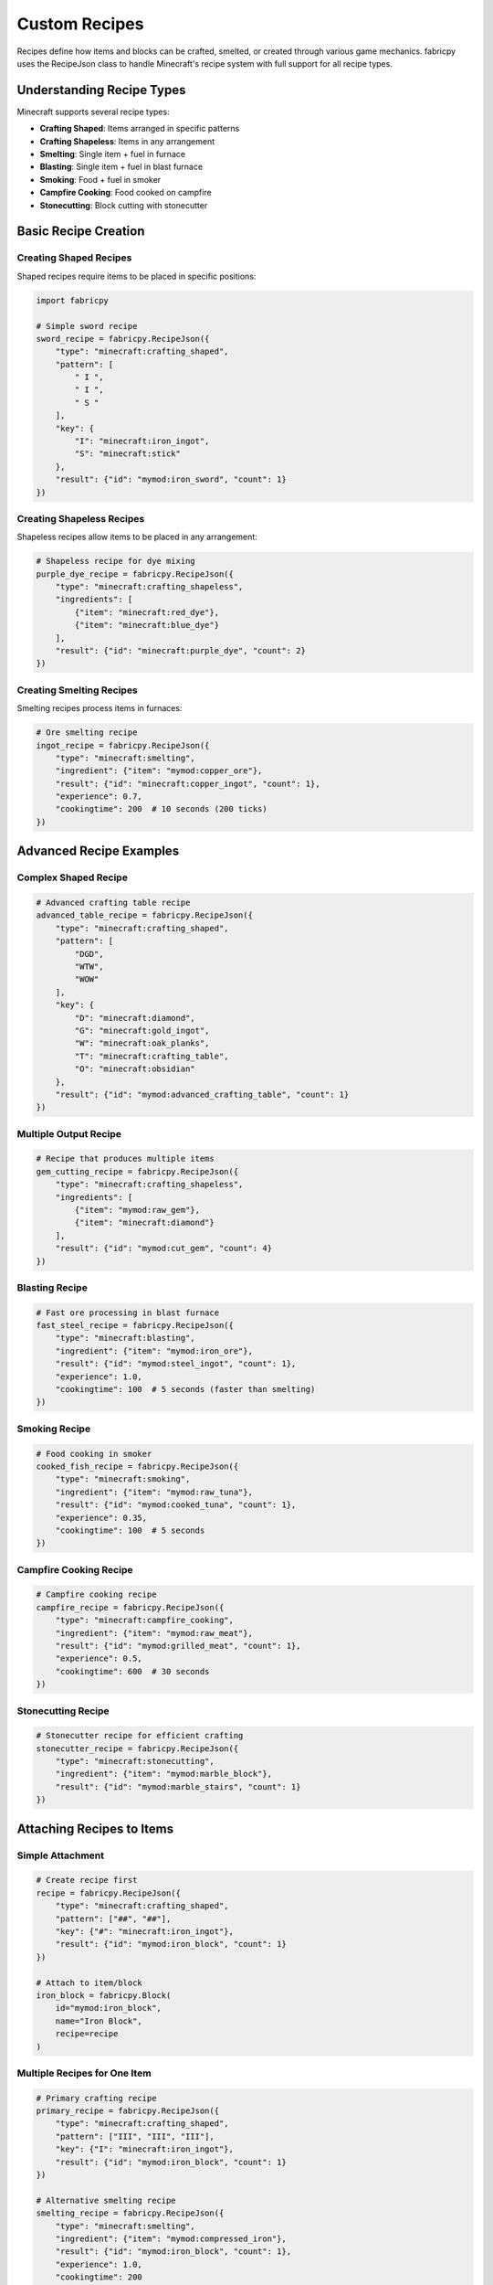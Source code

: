 Custom Recipes
==============

Recipes define how items and blocks can be crafted, smelted, or created through various game mechanics. fabricpy uses the RecipeJson class to handle Minecraft's recipe system with full support for all recipe types.

Understanding Recipe Types
--------------------------

Minecraft supports several recipe types:

* **Crafting Shaped**: Items arranged in specific patterns
* **Crafting Shapeless**: Items in any arrangement  
* **Smelting**: Single item + fuel in furnace
* **Blasting**: Single item + fuel in blast furnace
* **Smoking**: Food + fuel in smoker
* **Campfire Cooking**: Food cooked on campfire
* **Stonecutting**: Block cutting with stonecutter

Basic Recipe Creation
---------------------

Creating Shaped Recipes
~~~~~~~~~~~~~~~~~~~~~~~

Shaped recipes require items to be placed in specific positions:

.. code-block:: python

   import fabricpy

   # Simple sword recipe
   sword_recipe = fabricpy.RecipeJson({
       "type": "minecraft:crafting_shaped",
       "pattern": [
           " I ",
           " I ",
           " S "
       ],
       "key": {
           "I": "minecraft:iron_ingot",
           "S": "minecraft:stick"
       },
       "result": {"id": "mymod:iron_sword", "count": 1}
   })

Creating Shapeless Recipes
~~~~~~~~~~~~~~~~~~~~~~~~~~~

Shapeless recipes allow items to be placed in any arrangement:

.. code-block:: python

   # Shapeless recipe for dye mixing
   purple_dye_recipe = fabricpy.RecipeJson({
       "type": "minecraft:crafting_shapeless", 
       "ingredients": [
           {"item": "minecraft:red_dye"},
           {"item": "minecraft:blue_dye"}
       ],
       "result": {"id": "minecraft:purple_dye", "count": 2}
   })

Creating Smelting Recipes
~~~~~~~~~~~~~~~~~~~~~~~~~

Smelting recipes process items in furnaces:

.. code-block:: python

   # Ore smelting recipe
   ingot_recipe = fabricpy.RecipeJson({
       "type": "minecraft:smelting",
       "ingredient": {"item": "mymod:copper_ore"},
       "result": {"id": "minecraft:copper_ingot", "count": 1},
       "experience": 0.7,
       "cookingtime": 200  # 10 seconds (200 ticks)
   })

Advanced Recipe Examples
------------------------

Complex Shaped Recipe
~~~~~~~~~~~~~~~~~~~~~

.. code-block:: python

   # Advanced crafting table recipe
   advanced_table_recipe = fabricpy.RecipeJson({
       "type": "minecraft:crafting_shaped",
       "pattern": [
           "DGD",
           "WTW",
           "WOW"
       ],
       "key": {
           "D": "minecraft:diamond",
           "G": "minecraft:gold_ingot", 
           "W": "minecraft:oak_planks",
           "T": "minecraft:crafting_table",
           "O": "minecraft:obsidian"
       },
       "result": {"id": "mymod:advanced_crafting_table", "count": 1}
   })

Multiple Output Recipe
~~~~~~~~~~~~~~~~~~~~~~

.. code-block:: python

   # Recipe that produces multiple items
   gem_cutting_recipe = fabricpy.RecipeJson({
       "type": "minecraft:crafting_shapeless",
       "ingredients": [
           {"item": "mymod:raw_gem"},
           {"item": "minecraft:diamond"}
       ],
       "result": {"id": "mymod:cut_gem", "count": 4}
   })

Blasting Recipe
~~~~~~~~~~~~~~~

.. code-block:: python

   # Fast ore processing in blast furnace
   fast_steel_recipe = fabricpy.RecipeJson({
       "type": "minecraft:blasting",
       "ingredient": {"item": "mymod:iron_ore"},
       "result": {"id": "mymod:steel_ingot", "count": 1},
       "experience": 1.0,
       "cookingtime": 100  # 5 seconds (faster than smelting)
   })

Smoking Recipe
~~~~~~~~~~~~~~

.. code-block:: python

   # Food cooking in smoker
   cooked_fish_recipe = fabricpy.RecipeJson({
       "type": "minecraft:smoking", 
       "ingredient": {"item": "mymod:raw_tuna"},
       "result": {"id": "mymod:cooked_tuna", "count": 1},
       "experience": 0.35,
       "cookingtime": 100  # 5 seconds
   })

Campfire Cooking Recipe
~~~~~~~~~~~~~~~~~~~~~~~

.. code-block:: python

   # Campfire cooking recipe
   campfire_recipe = fabricpy.RecipeJson({
       "type": "minecraft:campfire_cooking",
       "ingredient": {"item": "mymod:raw_meat"},
       "result": {"id": "mymod:grilled_meat", "count": 1}, 
       "experience": 0.5,
       "cookingtime": 600  # 30 seconds
   })

Stonecutting Recipe
~~~~~~~~~~~~~~~~~~~

.. code-block:: python

   # Stonecutter recipe for efficient crafting
   stonecutter_recipe = fabricpy.RecipeJson({
       "type": "minecraft:stonecutting",
       "ingredient": {"item": "mymod:marble_block"},
       "result": {"id": "mymod:marble_stairs", "count": 1}
   })

Attaching Recipes to Items
--------------------------

Simple Attachment
~~~~~~~~~~~~~~~~~

.. code-block:: python

   # Create recipe first
   recipe = fabricpy.RecipeJson({
       "type": "minecraft:crafting_shaped",
       "pattern": ["##", "##"],
       "key": {"#": "minecraft:iron_ingot"},
       "result": {"id": "mymod:iron_block", "count": 1}
   })

   # Attach to item/block
   iron_block = fabricpy.Block(
       id="mymod:iron_block",
       name="Iron Block",
       recipe=recipe
   )

Multiple Recipes for One Item
~~~~~~~~~~~~~~~~~~~~~~~~~~~~~~

.. code-block:: python

   # Primary crafting recipe
   primary_recipe = fabricpy.RecipeJson({
       "type": "minecraft:crafting_shaped",
       "pattern": ["III", "III", "III"],
       "key": {"I": "minecraft:iron_ingot"}, 
       "result": {"id": "mymod:iron_block", "count": 1}
   })

   # Alternative smelting recipe
   smelting_recipe = fabricpy.RecipeJson({
       "type": "minecraft:smelting",
       "ingredient": {"item": "mymod:compressed_iron"},
       "result": {"id": "mymod:iron_block", "count": 1},
       "experience": 1.0,
       "cookingtime": 200
   })

   # Use primary recipe on the item
   iron_block = fabricpy.Block(
       id="mymod:iron_block", 
       name="Iron Block",
       recipe=primary_recipe
   )

   # Register alternative recipe separately through mod compilation

Recipe Categories by Use Case
-----------------------------

Tool and Weapon Recipes
~~~~~~~~~~~~~~~~~~~~~~~~

.. code-block:: python

   tool_recipes = [
       # Pickaxe recipe
       fabricpy.RecipeJson({
           "type": "minecraft:crafting_shaped",
           "pattern": ["MMM", " S ", " S "],
           "key": {
               "M": "mymod:titanium_ingot",
               "S": "minecraft:stick"
           },
           "result": {"id": "mymod:titanium_pickaxe", "count": 1}
       }),
       
       # Sword recipe
       fabricpy.RecipeJson({
           "type": "minecraft:crafting_shaped", 
           "pattern": [" M ", " M ", " S "],
           "key": {
               "M": "mymod:titanium_ingot",
               "S": "minecraft:stick"
           },
           "result": {"id": "mymod:titanium_sword", "count": 1}
       })
   ]

Building Block Recipes
~~~~~~~~~~~~~~~~~~~~~~~

.. code-block:: python

   building_recipes = [
       # Storage block (9 ingots -> 1 block)
       fabricpy.RecipeJson({
           "type": "minecraft:crafting_shaped",
           "pattern": ["III", "III", "III"],
           "key": {"I": "mymod:silver_ingot"},
           "result": {"id": "mymod:silver_block", "count": 1}
       }),
       
       # Reverse recipe (1 block -> 9 ingots)
       fabricpy.RecipeJson({
           "type": "minecraft:crafting_shapeless",
           "ingredients": [{"item": "mymod:silver_block"}],
           "result": {"id": "mymod:silver_ingot", "count": 9}
       })
   ]

Food Recipes
~~~~~~~~~~~~

.. code-block:: python

   food_recipes = [
       # Complex food crafting
       fabricpy.RecipeJson({
           "type": "minecraft:crafting_shaped",
           "pattern": ["BWB", "MEM", "CCC"],
           "key": {
               "B": "minecraft:wheat",
               "W": "minecraft:water_bucket", 
               "M": "minecraft:milk_bucket",
               "E": "minecraft:egg",
               "C": "minecraft:cocoa_beans"
           },
           "result": {"id": "mymod:chocolate_cake", "count": 1}
       })
   ]

Processing Recipes
~~~~~~~~~~~~~~~~~~

.. code-block:: python

   processing_recipes = [
       # Ore doubling in blast furnace
       fabricpy.RecipeJson({
           "type": "minecraft:blasting",
           "ingredient": {"item": "mymod:raw_titanium"},
           "result": {"id": "mymod:titanium_ingot", "count": 2},
           "experience": 2.0,
           "cookingtime": 150
       }),
       
       # Gem cutting with stonecutter
       fabricpy.RecipeJson({
           "type": "minecraft:stonecutting", 
           "ingredient": {"item": "mymod:raw_diamond"},
           "result": {"id": "minecraft:diamond", "count": 1}
       })
   ]

Complete Recipe Example
-----------------------

Here's a complete mod with various recipe types:

.. code-block:: python

   import fabricpy

   # Create mod
   mod = fabricpy.ModConfig(
       mod_id="recipes_mod",
       name="Recipes Mod",
       version="1.0.0",
       description="Demonstrates various recipe types",
       authors=["Recipe Master"]
   )

   # Create recipes
   recipes = {
       # Shaped crafting recipe
       "magic_wand": fabricpy.RecipeJson({
           "type": "minecraft:crafting_shaped",
           "pattern": [" D ", " S ", " S "],
           "key": {
               "D": "minecraft:diamond",
               "S": "minecraft:stick"
           },
           "result": {"id": "recipes_mod:magic_wand", "count": 1}
       }),
       
       # Smelting recipe
       "magic_ingot": fabricpy.RecipeJson({
           "type": "minecraft:smelting",
           "ingredient": {"item": "recipes_mod:magic_ore"},
           "result": {"id": "recipes_mod:magic_ingot", "count": 1},
           "experience": 1.5,
           "cookingtime": 300
       }),
       
       # Shapeless recipe  
       "magic_dust": fabricpy.RecipeJson({
           "type": "minecraft:crafting_shapeless",
           "ingredients": [
               {"item": "recipes_mod:magic_crystal"},
               {"item": "minecraft:redstone"}
           ],
           "result": {"id": "recipes_mod:magic_dust", "count": 4}
       })
   }

   # Create items with recipes
   items = [
       fabricpy.Item(
           id="recipes_mod:magic_wand",
           name="Magic Wand",
           recipe=recipes["magic_wand"],
           max_stack_size=1,
       ),
       
       fabricpy.Item(
           id="recipes_mod:magic_ingot", 
           name="Magic Ingot",
           recipe=recipes["magic_ingot"]
       ),
       
       fabricpy.Item(
           id="recipes_mod:magic_dust",
           name="Magic Dust",
           recipe=recipes["magic_dust"]
       )
   ]

   # Register items
   for item in items:
       mod.registerItem(item)

   # Compile and run
   mod.compile()
   mod.run()

Recipe Guidelines and Best Practices
------------------------------------

Cooking Times
~~~~~~~~~~~~~

* **Smelting**: 200 ticks (10 seconds) - standard
* **Blasting**: 100 ticks (5 seconds) - 2x faster
* **Smoking**: 100 ticks (5 seconds) - 2x faster  
* **Campfire**: 600 ticks (30 seconds) - 3x slower

Experience Values
~~~~~~~~~~~~~~~~~

* **Common ores**: 0.1-0.7 experience
* **Rare ores**: 1.0-2.0 experience
* **Food items**: 0.1-0.5 experience
* **Special materials**: 2.0+ experience

Pattern Design Tips
~~~~~~~~~~~~~~~~~~~

1. **Use logical layouts**: Sword = vertical line, pickaxe = T-shape
2. **Be consistent**: Similar tools should use similar patterns
3. **Consider resources**: Expensive items should require more materials
4. **Leave space**: Don't fill entire 3x3 grid unless necessary

Common Issues
-------------

* **Recipe not working**: Check JSON syntax and field names
* **Wrong output**: Verify result item ID matches registered item
* **Missing ingredients**: Ensure all key items exist in game
* **Cooking time issues**: Use ticks (20 ticks = 1 second)

Tips for Recipe Generators
---------------------------

Use online tools to create complex recipes:

* `Crafting Recipe Generator <https://crafting.thedestruc7i0n.ca/>`_ - Visual crafting interface
* `MinecraftJSON <https://www.minecraftjson.com/>`_ - Various JSON generators
* Always validate generated JSON before using in fabricpy

Next Steps
----------

* Learn about :doc:`creating-items` to create items that use your recipes
* Explore :doc:`creating-blocks` for block-related recipes
* See :doc:`custom-item-groups` to organize crafted items
